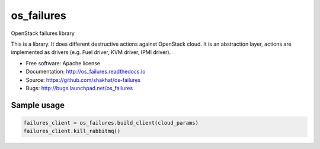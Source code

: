 ===========
os_failures
===========

OpenStack failures library

This is a library. It does different destructive actions against OpenStack
cloud. It is an abstraction layer, actions are implemented as drivers
(e.g. Fuel driver, KVM driver, IPMI driver).

* Free software: Apache license
* Documentation: http://os_failures.readthedocs.io
* Source: https://github.com/shakhat/os-failures
* Bugs: http://bugs.launchpad.net/os_failures

Sample usage
------------

.. code-block:: python

  failures_client = os_failures.build_client(cloud_params)
  failures_client.kill_rabbitmq()
